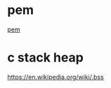 

* pem
  [[https://stackoverflow.com/questions/991758/how-to-get-pem-file-from-key-and-crt-files][pem]]

* c stack heap
  [[https://en.wikipedia.org/wiki/.bss]]
